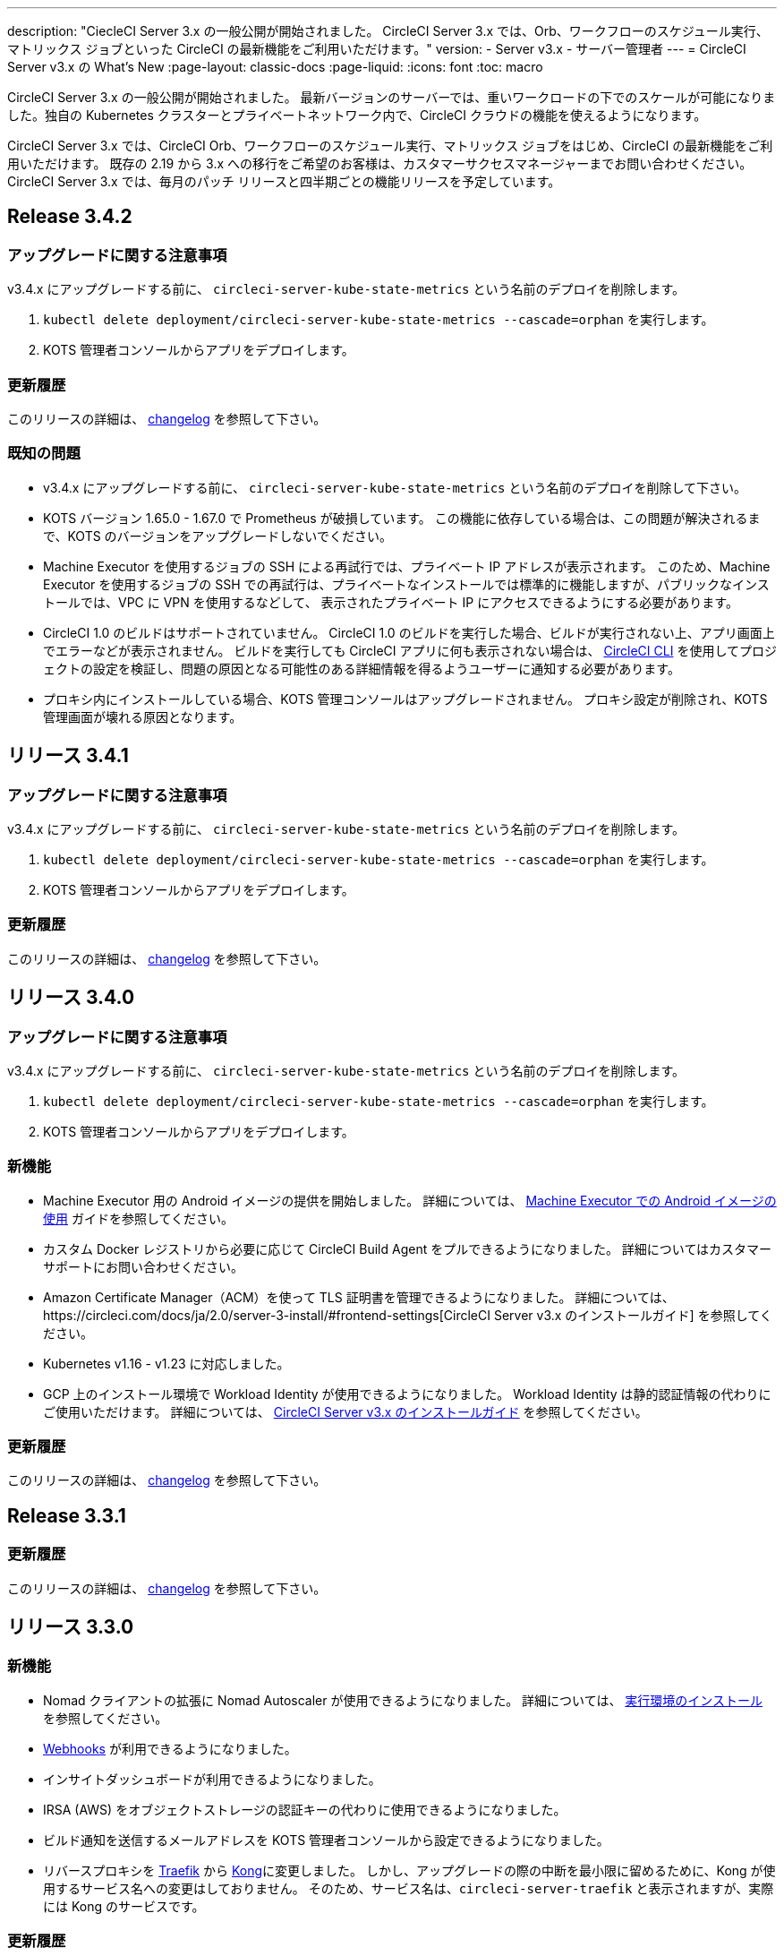 ---
description: "CiecleCI Server 3.x の一般公開が開始されました。 CircleCI Server 3.x では、Orb、ワークフローのスケジュール実行、マトリックス ジョブといった CircleCI の最新機能をご利用いただけます。"
version:
- Server v3.x
- サーバー管理者
---
= CircleCI Server v3.x の What's New
:page-layout: classic-docs
:page-liquid:
:icons: font
:toc: macro

:toc-title:

CircleCI Server 3.x の一般公開が開始されました。 最新バージョンのサーバーでは、重いワークロードの下でのスケールが可能になりました。独自の Kubernetes クラスターとプライベートネットワーク内で、CircleCI クラウドの機能を使えるようになります。

CircleCI Server 3.x では、CircleCI Orb、ワークフローのスケジュール実行、マトリックス ジョブをはじめ、CircleCI の最新機能をご利用いただけます。 既存の 2.19 から 3.x への移行をご希望のお客様は、カスタマーサクセスマネージャーまでお問い合わせください。 CircleCI Server 3.x では、毎月のパッチ リリースと四半期ごとの機能リリースを予定しています。

toc::[]

== Release 3.4.2

=== アップグレードに関する注意事項

v3.4.x にアップグレードする前に、 `circleci-server-kube-state-metrics` という名前のデプロイを削除します。

. `kubectl delete deployment/circleci-server-kube-state-metrics --cascade=orphan` を実行します。
. KOTS 管理者コンソールからアプリをデプロイします。

=== 更新履歴

このリリースの詳細は、 https://circleci.com/ja/server/changelog/#release-3-4-2[changelog] を参照して下さい。

=== 既知の問題

* v3.4.x にアップグレードする前に、 `circleci-server-kube-state-metrics` という名前のデプロイを削除して下さい。
* KOTS バージョン 1.65.0 - 1.67.0 で Prometheus が破損しています。 この機能に依存している場合は、この問題が解決されるまで、KOTS のバージョンをアップグレードしないでください。
* Machine Executor を使用するジョブの SSH による再試行では、プライベート IP アドレスが表示されます。 このため、Machine Executor を使用するジョブの SSH での再試行は、プライベートなインストールでは標準的に機能しますが、パブリックなインストールでは、VPC に VPN を使用するなどして、 表示されたプライベート IP にアクセスできるようにする必要があります。
* CircleCI 1.0 のビルドはサポートされていません。 CircleCI 1.0 のビルドを実行した場合、ビルドが実行されない上、アプリ画面上でエラーなどが表示されません。 ビルドを実行しても CircleCI アプリに何も表示されない場合は、 link:https://circleci.com/docs/ja/2.0/local-cli/[CircleCI CLI] を使用してプロジェクトの設定を検証し、問題の原因となる可能性のある詳細情報を得るようユーザーに通知する必要があります。
* プロキシ内にインストールしている場合、KOTS 管理コンソールはアップグレードされません。 プロキシ設定が削除され、KOTS 管理画面が壊れる原因となります。

== リリース 3.4.1

=== アップグレードに関する注意事項

v3.4.x にアップグレードする前に、 `circleci-server-kube-state-metrics` という名前のデプロイを削除します。

. `kubectl delete deployment/circleci-server-kube-state-metrics --cascade=orphan` を実行します。
. KOTS 管理者コンソールからアプリをデプロイします。

=== 更新履歴

このリリースの詳細は、 https://circleci.com/ja/server/changelog/#release-3-4-1[changelog] を参照して下さい。

== リリース 3.4.0

=== アップグレードに関する注意事項

v3.4.x にアップグレードする前に、 `circleci-server-kube-state-metrics` という名前のデプロイを削除します。

. `kubectl delete deployment/circleci-server-kube-state-metrics --cascade=orphan` を実行します。
. KOTS 管理者コンソールからアプリをデプロイします。

=== 新機能

* Machine Executor 用の Android イメージの提供を開始しました。 詳細については、 https://circleci.com/docs/ja/2.0/android-machine-image/[Machine Executor での Android イメージの使用] ガイドを参照してください。
* カスタム Docker レジストリから必要に応じて CircleCI Build Agent をプルできるようになりました。 詳細についてはカスタマーサポートにお問い合わせください。
* Amazon Certificate Manager（ACM）を使って TLS 証明書を管理できるようになりました。 詳細については、https://circleci.com/docs/ja/2.0/server-3-install/#frontend-settings[CircleCI Server v3.x のインストールガイド] を参照してください。
* Kubernetes v1.16 - v1.23 に対応しました。
* GCP 上のインストール環境で Workload Identity が使用できるようになりました。 Workload Identity は静的認証情報の代わりにご使用いただけます。 詳細については、 https://circleci.com/docs/ja/2.0/server-3-install-prerequisites/#enable-workload-identities-in-gke-optional[CircleCI Server v3.x のインストールガイド] を参照してください。

=== 更新履歴

このリリースの詳細は、 https://circleci.com/ja/server/changelog/#release-3-4-0[changelog] を参照して下さい。

== Release 3.3.1

=== 更新履歴

このリリースの詳細は、 https://circleci.com/ja/server/changelog/#release-3-3-1[changelog] を参照して下さい。

== リリース 3.3.0

=== 新機能

* Nomad クライアントの拡張に Nomad Autoscaler が使用できるようになりました。 詳細については、  https://circleci.com/docs/ja/2.0/server-3-install-build-services/#nomad-autoscaler[実行環境のインストール] を参照してください。
* https://circleci.com/docs/ja/2.0/webhooks/[Webhooks] が利用できるようになりました。
* インサイトダッシュボードが利用できるようになりました。
* IRSA (AWS) をオブジェクトストレージの認証キーの代わりに使用できるようになりました。
* ビルド通知を送信するメールアドレスを KOTS 管理者コンソールから設定できるようになりました。
* リバースプロキシを https://github.com/traefik/traefik-helm-chart[Traefik] から https://github.com/Kong/charts[Kong]に変更しました。 しかし、アップグレードの際の中断を最小限に留めるために、Kong   が使用するサービス名への変更はしておりません。 そのため、サービス名は、`circleci-server-traefik` と表示されますが、実際には Kong のサービスです。

=== 更新履歴

このリリースの詳細は、 https://circleci.com/ja/server/changelog/#release-3-3-0[changelog] を参照して下さい。

== リリース 3.2.2

=== アップグレードに関する注意事項

* https://circleci.com/docs/api/v2/#operation/rerunWorkflow[ワークフローの再実行] のエンドポイントは、`accepted` メッセージではなくワークフロー ID を返すようになりました。

=== 更新履歴

このリリースの詳細は、 https://circleci.com/ja/server/changelog/#release-3-2-2[changelog] を参照して下さい。

== Release 3.2.1

=== アップグレードに関する注意事項

KOTS 管理者コンソールのメニューバーで *Version History* を選択し、CircleCI Server v3.2.0 の **Deploy** をクリックします。

v3.1.x から v3.2.x. にアップグレードする前に、まず <<Upgrade notes>> を参照して下さい。

=== 更新履歴

このリリースの詳細は、 https://circleci.com/ja/server/changelog/#release-3-2-1[changelog] を参照して下さい。

== リリース 3.2.0

=== アップグレードに関する注意事項

KOTS 管理者コンソールのメニューバーで *Version History* を選択し、CircleCI Server v3.2.0 の **Deploy** をクリックします。

サーバー 3.1.x から 3.2 へのアップグレード時には、PostgreSQL ポッドの変更のためにダウンタイムが発生します。 このアップデートにより 2つの問題が発生する可能性があり、ここではその問題について説明します。

==== PostgreSQL ポッドが  `pending` のまま

アップグレード後に PostgreSQL ポッドが `pending` 状態のままである場合、ポッドを以下の手順で 0 にスケールダウンしてから、再度スケールアップしてください。

PostgreSQL ポッドが `pending` 状態かどうかを確認するには、以下のコマンドを使用します。

```shell
$ kubectl get pod -l app.kubernetes.io/name=postgresql
NAME           READY   STATUS    RESTARTS   AGE
postgresql-0   1/1     Pending   0          3m
```

以下のコマンドにより、データを損失することなくポッドを 0 にスケールダウンし、アプリケーションポッドを終了することができます。

```shell
kubectl scale deployment -l layer=application --replicas 0
```

すべてのアプリケーション層のポッドが終了したら、以下の *いずれか* を実行します。

* KOTS 管理者コンソールからアップデートを再デプロイする、
* *または*、以下の 2 つのコマンドを実行して、ポッドを再デプロイし、サーバーを機能的な状態に戻します。
+
```shell
kubectl scale deployment -l layer=application --replicas 1
```
+
その後、次のコマンドで `output-processor` をスケールアップします。
+
```shell
kubectl scale deployment output-processor --replicas 2

```

==== Traefikのポッドが指定通りに実行されない

アップグレード後に Traefik ポッドが 2 つあることに気付いた場合、新しいポッドが指定通りに実行されるように、古いポッドを見つけて削除する必要があります。

Traefik ポッドのステータスを確認するには、以下にコマンドを使用します。

```shell
$ kubectl get pod -l app=traefik
NAME                                      READY   STATUS    RESTARTS   AGE
circleci-server-traefik-9d6b86fd8-f7n2x   1/1     Running   0          24d
circleci-server-traefik-cf7d4d7f6-6mb5g   1/1     Error     0          3m
```

以下のコマンドで古い Traefik ポッドを削除します。

```shell
kubectl delete pod circleci-server-traefik-<older pod hash>
```

これにより、新しい Traefik ポッドが指定通りに実行されるようになります。

=== 新機能

* 完全なプライベートネットワーク環境でのインストールを必要とするお客様は、KOTS管理コンソールの設定画面からパブリックIPがVMに割り当てられないようにすることができます。 なお、非パブリックIPの設定を有効にした場合、実行中のジョブにSSHアクセスが必要なときは、VPCにVPNを設定するなどの回避策が必要となりますのでご注意ください。
* プロキシ経由でアウトバウンドの通信をしているお客様は、KOTS管理コンソールからプロキシの設定ができるようになりました。 サーバーのプロキシサポートの詳細については、 https://circleci.com/docs/ja/2.0/server-3-operator-proxy/[サーバー 3.xのプロキシ設定] を参照してください。
* マシン実行環境に新たなリソースクラス、サイズ、Executorが追加されました。 具体的には、Arm (medium, large), Linux (medium, large, X large, XX large),Windows (medium, large, XX large)が利用可能となります。
* https://circleci.com/docs/ja/2.0/insights/[インサイトAPI] が、すべてのサーバーのお客様にご利用いただけるようになりました。 ビルドデータやその他のデータを活用して、チームのパフォーマンスや、ビルドやテストの健全性をより良く確認することができます。
* 管理画面を刷新し、インストール手順が更新されました。これにより、サーバーの設定や管理がより簡単になりました。
* VMサービスにカスタムLinux AMIが利用できるようになりました。
* SSL ターミネーションを無効にできるようになりました。 サーバーをファイアウォールの内側に置いている場合、これによりファイアウォールでの SSL ターミネーションが利用できます。
* 永続ボリュームのサイズを制御できるようになりました。 大規模なお客様の場合、初期の永続ボリュームのサイズがデフォルトでは小さすぎる場合がありました。 インストール時に永続ボリュームの設定を行うことができるようになり、必要なお客様にはより簡単に移行していただけます。 詳細については、 https://circleci.com/docs/ja/2.0/server-3-operator-extending-internal-volumes/[内部データベースのボリューム拡張のドキュメント] を参照してください。
* https://github.com/CircleCI-Public/server-terraform/blob/main/nomad-aws/main.tf[nomad client terraform] に Nomad のオートスケーリングの例を追加しました。
* 「安全でない」ビルド成果物の提供可否が選択できるようになりました。 以前はこのオプションは隠されており、安全ではない可能性のあるアーティファクトはプレーンテキストとしてレンダリングされていました。 詳細については、 https://circleci.com/docs/ja/2.0/server-3-operator-build-artifacts/[CircleCI Server v3.x ビルド アーティファクト] を参照してください。

=== 更新履歴

このリリースの詳細は、 https://circleci.com/ja/server/changelog/#release-3-2-0[changelog] を参照して下さい。

== リリース 3.1.0

=== アップグレードに関する注意事項

IMPORTANT: 本リリースでは、`frontend-external` ロードバランサーが廃止されました。 今後、受信トラフィックはすべて、`traefik` ロードバランサーにより処理されます。 以前の 3.x バージョンからアップデートする場合、`frontend-external` ロードバランサーを参照する DNS レコードを、`circleci-server-traefik` ロードバランサーを参照するように更新する必要があります。 Traefik ロードバランサーの外部 IP アドレスまたは DNS 名は、クラスタにアクセス可能なターミナルで `kubectl get svc/circleci-server-traefik` を実行することで取得できます。

DNS レコードを更新して既存の CircleCI Server をアップグレードするには、次の手順を実施してください。

. 上述の方法を実行して、Traefik ロードバランサーの外部 IP アドレスまたは DNS 名を確認します。または、`app.<your domain name>`  が Traefik ロードバランサーを既に参照しているのであれば、その DNS A レコードを確認します。
. 既存の CircleCI Server のドメイン名を参照している DNS A レコードを見つけます (`アプリ` のサブドメインを参照しているものではないことに注意してください)。
. A レコードを、`アプリ` のサブドメインのレコードと同じ様に Traefik ロード バランサーを参照するように編集します。 DNS サービスによっては、編集結果が反映されるまで数分かかりる場合があります。

次に、KOTS 管理者コンソールダッシュボードのメニューバーで  *Version History* を選択し、CircleCI Server v3.1.0 の **Deploy** をクリックします。

=== 新機能

* Telegraf のプラグインをサーバーに追加してカスタマイズすることにより、例えば Datadog のようなサードパーティのモニタリングソリューションを使用できるようになりました。 詳しくは、 https://circleci.com/docs/ja/2.0/server-3-operator-metrics-and-monitoring/[メトリクスと監視] をご覧ください。
* CircleCI Server 環境を完全にプライベート化したいというお客様のご要望に応え、使用するロード バランサーをプライベートのもののみに限定するオプションが導入されました。 詳細については、 https://circleci.com/docs/ja/2.0/server-3-operator-load-balancers/[ロードバランサー] のガイドをご覧ください。
* CircleCI Server 3.x では、オブジェクト ストレージにビルド アーティファクト、テスト結果、その他の状態をホストします。 すべての S3 互換ストレージと Google Cloud Storage がサポートされます。 詳細については、 https://circleci.com/docs/ja/2.0/server-3-install/[インストールガイド] を参照してください。
* CircleCI Server でセットアップ ワークフローによるダイナミック コンフィグが利用できるようになりました。 詳細については、 https://circleci.com/blog/introducing-dynamic-config-via-setup-workflows/[ブログ記事] および https://circleci.com/docs/ja/2.0/dynamic-config/[ダイナミックコンフィグ] をご覧ください。
* ランナーがサーバーで利用可能となりました。 インストール手順などの詳細については、 https://circleci.com/docs/ja/2.0/runner-overview/?section=executors-and-images[ランナーに関するドキュメント] をご覧ください。 ランナーを利用すると、CircleCI Server 環境で macOS Executor を使用できるほか、プライベート データ センターに CircleCI Server をインストールしている場合も VM サービス機能を使用できます。
* v3.0 よりフロントエンド ロード バランサーが廃止され、Ingress リソースと Traefik Ingress コントローラーに置き換えられました。 この変更に伴い、既存の DNS の再構成が必要になります。 詳細と手順については、https://circleci.com/docs/ja/2.0/server-3-whats-new/#release-3-1-0[CircleCI Server の What's new] のページ を参照してください。
* 次のサービスを外部化できるようになりました。 設定方法については、https://circleci.com/docs/ja/2.0/server-3-install/[Server v3.x インストールガイド]をご覧ください。
** Postgres
** MongoDB
** Vault
* バックアップ＆復元機能が利用できるようになりました。 詳細については、 https://circleci.com/docs/ja/2.0/server-3-operator-backup-and-restore/[バックアップと復元] をご覧ください。
* クラスタのヘルス状態と使用状況のモニタリングのため、Prometheus がデフォルトで CircleCI Server と共にデプロイされるようになりました。 Prometheus の管理と設定は KOTS 管理者コンソールで行えます。 詳細については、 https://circleci.com/docs/ja/2.0/server-3-operator-metrics-and-monitoring/[メトリクスと監視] をご覧ください。
* 2 X-large リソース クラスがサポートされるようになりました。 大きいリソースクラスを使用する場合、Nomad クラスタもそれに合わせて十分なサイズにする必要があります。
* ビルドアーティファクトとテスト結果のライフサイクルを KOTS 管理者コンソールの **Storage Object Expiry** で設定できるようになりました。また、期限切れを無効にしてアーティファクトとテスト結果を無期限に保持するオプションも追加されました。

=== 更新履歴

このリリースの詳細は、 https://circleci.com/ja/server/changelog/#release-3-1-0[changelog] を参照して下さい。

== リリース 3.0.2

=== 更新履歴

このリリースの詳細は、 https://circleci.com/ja/server/changelog/#release-3-0-2[changelog] を参照して下さい。

== リリース 3.0.1

=== 更新履歴

このリリースの詳細は、 https://circleci.com/ja/server/changelog/#release-3-0-1[changelog] を参照して下さい。

ifndef::pdf[]

== 次に読む

CircleCl Server v3.x の詳しい情報については、以下をご覧ください。

* https://circleci.com/docs/ja/2.0/server-3-overview[Server 3.x の概要]
* https://circleci.com/docs/ja/2.0/server-3-install-prerequisites[Server 3.x のインストール]
* https://circleci.com/docs/ja/2.0/server-3-install-migration[Server 3.x への移行]
* https://circleci.com/docs/ja/2.0/server-3-operator-overview[Server 3.x の運用]
+
endif::pdf[]